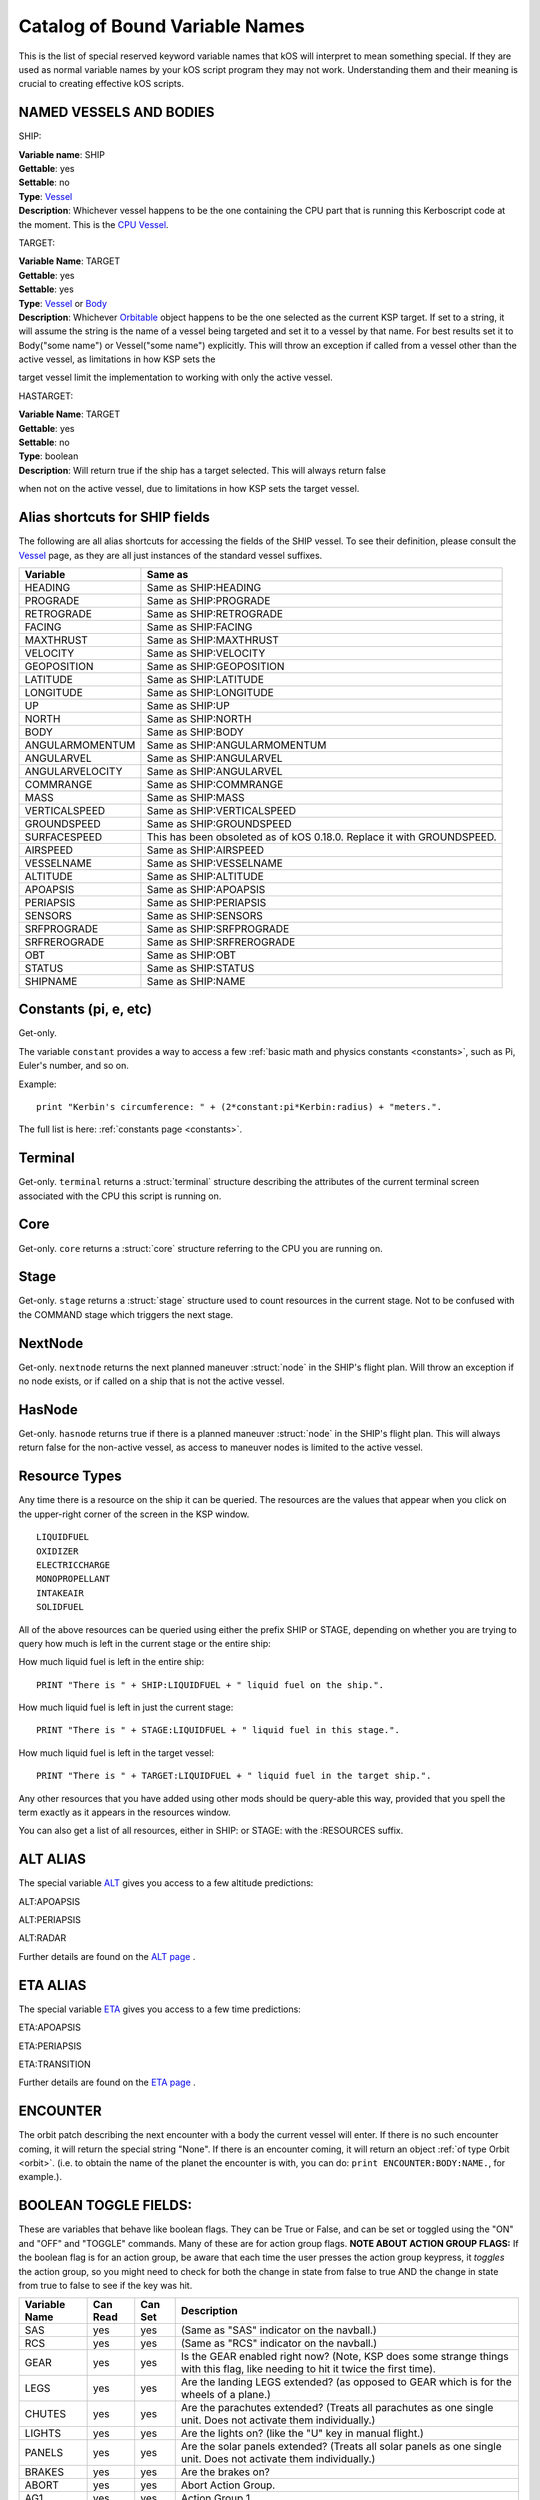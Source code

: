 .. _bindings:

Catalog of Bound Variable Names
===============================

This is the list of special reserved keyword variable names that kOS
will interpret
to mean something special. If they are used as normal variable names by
your kOS script
program they may not work. Understanding them and their meaning is
crucial to creating
effective kOS scripts.

NAMED VESSELS AND BODIES
------------------------

SHIP:

| **Variable name**: SHIP
| **Gettable**: yes
| **Settable**: no
| **Type**: `Vessel <structures/vessels/vessel.html>`__
| **Description**: Whichever vessel happens to be the one containing the CPU part that is running this Kerboscript code at the moment. This is the `CPU Vessel <general/cpu_vessel.html>`__.
 
TARGET:

| **Variable Name**: TARGET
| **Gettable**: yes
| **Settable**: yes
| **Type**: `Vessel <structures/vessels/vessel.html>`__ or `Body <structures/celestial_bodies/body.html>`__
| **Description**: Whichever `Orbitable <structures/orbits/orbitable.html>`__ object happens to be the one selected as the current KSP target. If set to a string, it will assume the string is the name of a vessel being targeted and set it to a vessel by that name. For best results set it to Body("some name") or Vessel("some name") explicitly.  This will throw an exception if called from a vessel other than the active vessel, as limitations in how KSP sets the
target vessel limit the implementation to working with only the active vessel.

HASTARGET:

| **Variable Name**: TARGET
| **Gettable**: yes
| **Settable**: no
| **Type**: boolean
| **Description**: Will return true if the ship has a target selected.  This will always return false
when not on the active vessel, due to limitations in how KSP sets the target vessel.

Alias shortcuts for SHIP fields
-------------------------------

The following are all alias shortcuts for accessing the fields of the
SHIP vessel.
To see their definition, please consult the
`Vessel <structures/vessels/vessel.html>`__
page, as they are all just instances of the standard vessel suffixes.

================ ==============================================================================
Variable         Same as
================ ==============================================================================
HEADING          Same as SHIP:HEADING
PROGRADE         Same as SHIP:PROGRADE
RETROGRADE       Same as SHIP:RETROGRADE
FACING           Same as SHIP:FACING
MAXTHRUST        Same as SHIP:MAXTHRUST
VELOCITY         Same as SHIP:VELOCITY
GEOPOSITION      Same as SHIP:GEOPOSITION
LATITUDE         Same as SHIP:LATITUDE
LONGITUDE        Same as SHIP:LONGITUDE
UP               Same as SHIP:UP
NORTH            Same as SHIP:NORTH
BODY             Same as SHIP:BODY
ANGULARMOMENTUM  Same as SHIP:ANGULARMOMENTUM
ANGULARVEL       Same as SHIP:ANGULARVEL
ANGULARVELOCITY  Same as SHIP:ANGULARVEL
COMMRANGE        Same as SHIP:COMMRANGE
MASS             Same as SHIP:MASS
VERTICALSPEED    Same as SHIP:VERTICALSPEED
GROUNDSPEED      Same as SHIP:GROUNDSPEED 
SURFACESPEED     This has been obsoleted as of kOS 0.18.0.  Replace it with GROUNDSPEED.
AIRSPEED         Same as SHIP:AIRSPEED
VESSELNAME       Same as SHIP:VESSELNAME
ALTITUDE         Same as SHIP:ALTITUDE
APOAPSIS         Same as SHIP:APOAPSIS
PERIAPSIS        Same as SHIP:PERIAPSIS
SENSORS          Same as SHIP:SENSORS
SRFPROGRADE      Same as SHIP:SRFPROGRADE
SRFREROGRADE     Same as SHIP:SRFREROGRADE
OBT              Same as SHIP:OBT
STATUS           Same as SHIP:STATUS
SHIPNAME         Same as SHIP:NAME
================ ==============================================================================

Constants (pi, e, etc)
----------------------

Get-only.

The variable ``constant`` provides a way to access a few
:ref:`basic math and physics constants <constants>`, such as Pi, Euler's
number, and so on.

Example::

    print "Kerbin's circumference: " + (2*constant:pi*Kerbin:radius) + "meters.".

The full list is here: :ref:`constants page <constants>`.

Terminal
--------

Get-only. ``terminal`` returns a :struct:`terminal` structure describing
the attributes of the current terminal screen associated with the
CPU this script is running on.

Core
----

Get-only. ``core`` returns a :struct:`core` structure referring to the CPU you
are running on.

Stage
-----

Get-only. ``stage`` returns a :struct:`stage` structure used to count resources
in the current stage.  Not to be confused with the COMMAND stage
which triggers the next stage.

NextNode
--------

Get-only. ``nextnode`` returns the next planned maneuver :struct:`node` in the SHIP's flight plan.  Will throw an exception if
no node exists, or if called on a ship that is not the active vessel.

HasNode
--------

Get-only. ``hasnode`` returns true if there is a planned maneuver :struct:`node` in the SHIP's flight plan.  This will always return
false for the non-active vessel, as access to maneuver nodes is limited to the active vessel.

Resource Types
--------------

Any time there is a resource on the ship it can be queried. The
resources are the values that appear when you click on the upper-right
corner of the screen in the KSP window. |Resources|

::

    LIQUIDFUEL
    OXIDIZER
    ELECTRICCHARGE
    MONOPROPELLANT
    INTAKEAIR
    SOLIDFUEL

All of the above resources can be queried using either the prefix SHIP
or STAGE, depending on whether you are trying to query how much is left
in the current stage or the entire ship:

How much liquid fuel is left in the entire ship:

::

    PRINT "There is " + SHIP:LIQUIDFUEL + " liquid fuel on the ship.".

How much liquid fuel is left in just the current stage:

::

    PRINT "There is " + STAGE:LIQUIDFUEL + " liquid fuel in this stage.".

How much liquid fuel is left in the target vessel:

::

    PRINT "There is " + TARGET:LIQUIDFUEL + " liquid fuel in the target ship.".

Any other resources that you have added using other mods should be
query-able this way, provided that you spell
the term exactly as it appears in the resources window.

You can also get a list of all resources, either in SHIP: or STAGE: with the :RESOURCES suffix. 

.. |Resources| image:: /_images/reference/bindings/resources.png

ALT ALIAS
---------

The special variable `ALT <structures/vessels/alt.html>`__ gives you
access to a few altitude predictions:

ALT:APOAPSIS 

ALT:PERIAPSIS

ALT:RADAR

Further details are found on the `ALT page <structures/vessels/alt.html>`__ .


ETA ALIAS
---------

The special variable `ETA <structures/vessels/eta.html>`__ gives you
access to a few time predictions:

ETA:APOAPSIS 

ETA:PERIAPSIS

ETA:TRANSITION

Further details are found on the `ETA page <structures/vessels/eta.html>`__ .

ENCOUNTER
---------

The orbit patch describing the next encounter with a body the current
vessel will enter. If there is no such encounter coming, it will return
the special string "None".  If there is an encounter coming, it will
return an object :ref:`of type Orbit <orbit>`.  (i.e. to obtain the name
of the planet the encounter is with, you can do:
``print ENCOUNTER:BODY:NAME.``, for example.).

BOOLEAN TOGGLE FIELDS:
----------------------

These are variables that behave like boolean flags. They can be True or
False, and can be set or toggled
using the "ON" and "OFF" and "TOGGLE" commands.
Many of these are for action group flags.
**NOTE ABOUT ACTION GROUP FLAGS:** If the boolean flag is for an action
group, be aware that each time the
user presses the action group keypress, it *toggles* the action group,
so you might need to check for both
the change in state from false to true AND the change in state from true
to false to see if the key was hit.

============== ==========   ========= ===============
Variable Name  Can Read     Can Set   Description
============== ==========   ========= ===============
SAS            yes          yes       (Same as "SAS" indicator on the navball.)
RCS            yes          yes       (Same as "RCS" indicator on the navball.)
GEAR           yes          yes       Is the GEAR enabled right now? (Note, KSP does some strange things with this flag, like needing to hit it twice the first time).
LEGS           yes          yes       Are the landing LEGS extended? (as opposed to GEAR which is for the wheels of a plane.)
CHUTES         yes          yes       Are the parachutes extended? (Treats all parachutes as one single unit. Does not activate them individually.)
LIGHTS         yes          yes       Are the lights on? (like the "U" key in manual flight.)
PANELS         yes          yes       Are the solar panels extended? (Treats all solar panels as one single unit. Does not activate them individually.)
BRAKES         yes          yes       Are the brakes on?
ABORT          yes          yes       Abort Action Group.
AG1            yes          yes       Action Group 1.
AG2            yes          yes       Action Group 2.
AG3            yes          yes       Action Group 3.
AG4            yes          yes       Action Group 4.
AG5            yes          yes       Action Group 5.
AG6            yes          yes       Action Group 6.
AG7            yes          yes       Action Group 7.
AG8            yes          yes       Action Group 8.
AG9            yes          yes       Action Group 9.
AG10           yes          yes       Action Group 10.
AGn            yes          yes       If you have the Action Groups Extended mod installed, you can access its groups the same way, i.e. AG11, AG12, AG13, etc.
============== ==========   ========= ===============

Flight Control
--------------

There are bound variables used in controlling the flight of a ship, which
can be found at the following links:

If you want to let kOS do a lot of the work of aligning to a desired
heading for you, use `Cooked Control <commands/flight/cooked.html>`__.

If you want your script to manipulate the controls directly (as in "set
yaw axis halfway left for a few seconds (using the 'A' key)", then
use `Raw Control <commands/flight/raw.html>`__.

If you want to be able to READ what the player is attempting to do
while your script is running, and perhaps respond to it, then use
`Reading the Pilot's Control settings (i.e reading what the manual input is attempting) <commands/flight/pilot.html>`__ 
(By default your script will override manual piloting attempts, but
you can read what the pilot's controls are set at and make your
autopilot take them under advisement - sort of like how a
fly-by-wire plane works.)


Controls that must be used with LOCK
~~~~~~~~~~~~~~~~~~~~~~~~~~~~~~~~~~~~

::

    THROTTLE            // Lock to a decimal value between 0 and 1.
    STEERING            // Lock to a direction, either a Vector or a Direction.
    WHEELTHROTTLE       // Separate throttle for wheels
    WHEELSTEERING       // Separate steering system for wheels

Time
----

`Time <structures/misc/time.html>`__ is the simulated amount of time that passed since the beginning of the game's universe epoch. (A brand new campaign that just started begins at TIME zero.)

TIME is a useful system variable for calculating the passage of time
between taking
physical measurements (i.e. to calculate how fast a phenomenon is
changing in a loop).
It returns the KSP *simulated* time, rather than the actual realtime
sitting in the
chair playing the game. If everything is running smoothly on a fast
computer, one
second of simulated time will match one second of real time, but if
anything is
causing the game to stutter or lag a bit, then the simulated time will
be a bit
slower than the real time. For any script program trying to calculate
physical
properties of the KSP universe, the time that matters is the simulated
time, which
is what TIME returns.

It's important to be aware of the `frozen update
nature <general/CPU_hardware.html#FROZEN>`__ of the kOS
computer when reading TIME.

System Variables
----------------

This section is about variables that describe the things that are slightly
outside the simulated universe of the game and are more about
the game's user interface or the kOS mod itself.  They represent things
that slightly "break the fourth wall" and let your script access
something entirely outside the in-character experience.

::

    PRINT VERSION.            // Returns operating system version number. e.g. 0.8.6
    PRINT VERSION:MAJOR.      // Returns major version number. e.g. 0
    PRINT VERSION:MINOR.      // Returns minor version number. e.g. 8
    PRINT VERSION:BUILD.      // Returns build version number. e.g. 6
    PRINT SESSIONTIME.        // Returns amount of time, in seconds, from vessel load.

NOTE the following important difference:

SESSIONTIME is the time since the last time this vessel was loaded from
on-rails into full physics.

TIME is the time since the entire saved game campaign started, in the
kerbal universe's time. i.e. TIME = 0 means a brand new campaign was
just started.

KUNIVERSE
~~~~~~~~~

:ref:`Kuniverse <kuniverse>` is a structure that contains many settings that
break the fourth wall a little bit and control the game simulation directly.
The eventual goal is probably to move many of the variables you see listed
below into ``kuniverse``.

Config
~~~~~~

CONFIG is a special variable name that refers to the configuration
settings for the kOS mod, and can be used to set or get various
options.

`CONFIG has its own page <structures/misc/config.html>`__ for further
details.

WARP and WARPMODE
~~~~~~~~~~~~~~~~~

Time warp can be controlled with the variables
WARP and WARPMODE.  See :ref:`WARP <warp>`

MAPVIEW
~~~~~~~

A boolean that is both gettable and settable.

If you query MAPVIEW, it's true if on the map screen, and false if on the flight view screen.  If you SET MAPVIEW, you can cause the game to switch between mapview and flight view or visa versa.

LOADDISTANCE
~~~~~~~~~~~~

LOADDISTANCE sets the distance from the active vessel at
which vessels get removed from the full physics engine and put
on-rails, or visa versa.  Note that as of KSP 1.0 the stock game
supports multiple different load distance settings for different
situations such that the value changes depending on where you are.
But kOS does not support this at the moment so in kOS if you set
the LOADDISTANCE, you are setting it to the same value
universally for all situations.

.. _solarprimevector:

SOLARPRIMEVECTOR
----------------

Gives the Prime Meridian :struct:`Vector` for the Solar System itself, in
current Ship-Raw XYZ coordinates.

Both the :attr:`Orbit:LONGITUDEOFASCENDINGNODE` orbit suffix and the
:attr:`Body:ROTATIONANGLE` body suffix are expressed in terms of
degree offsets from this *Prime Meridian Reference Vector*.

What is the Solar Prime Reference Vector?
~~~~~~~~~~~~~~~~~~~~~~~~~~~~~~~~~~~~~~~~~

The solar prime vector is an arbitrary vector in space used to measure
some orbital parameters that are supposed to remain fixed to space
regardless of how the planets underneath the orbit rotate, or where the
Sun is.  In a sense it can be thought of as the celestial "prime
meridian" of the entire solar system, rather than the "prime meridian" of
any one particular rotating planet or moon.

In a hypothetical Earthling's solar system our Kerbal scientists have
hypothesized may exist in a galaxy far away, Earthbound astronomers use
a reference they called the
`First Point of Aries <https://en.wikipedia.org/wiki/First_Point_of_Aries>`__,
for this purpose.

For Kerbals, it refers to a more arbitrary line in space, pointing at a fixed
point in the firmament, also known as the "skybox".

Addons
------

Get-only.  ``addons`` is a special variable used to access various extensions
to kOS that are designed to support the features introduced by some other mods.  More info can be found on the :ref:`addons <addons>` page.

Colors
------

There are several bound variables associated with :ref:`hardcoded colors <colors>` such as WHITE, BLACK, RED, etc.  See the linked page for the full list.
